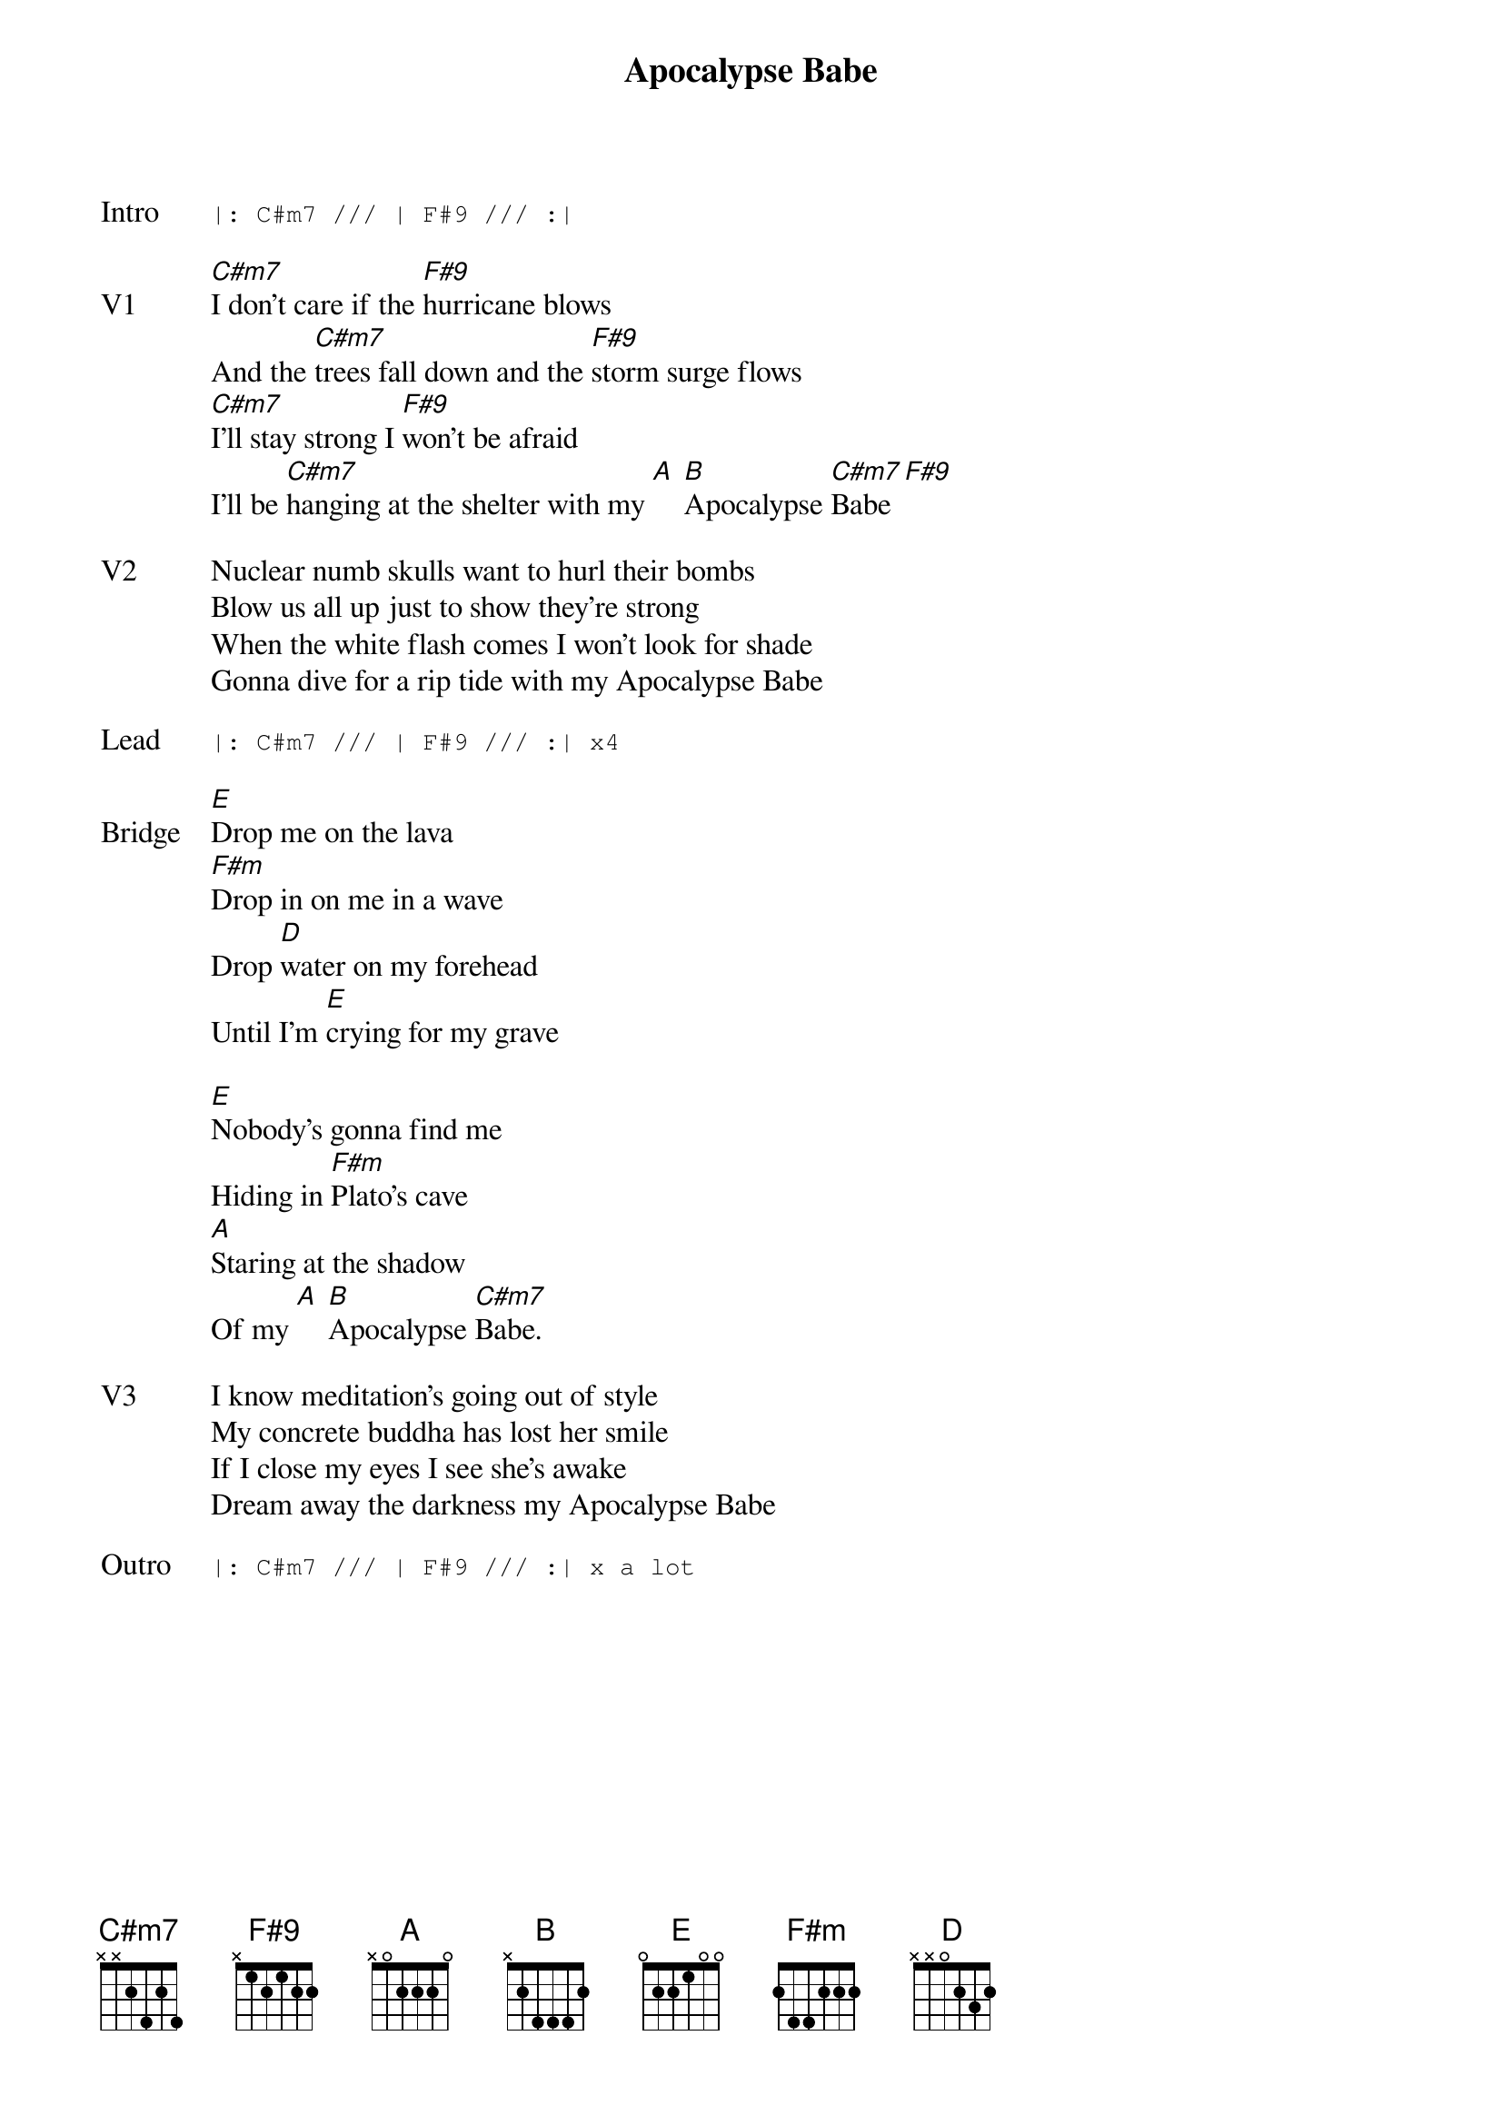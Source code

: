 {t:Apocalypse Babe}
{key: C#}
{tempo: 130}

{sot: Intro}
|: C#m7 /// | F#9 /// :|
{eot}

{sov: V1}
[C#m7]I don't care if the [F#9]hurricane blows
And the [C#m7]trees fall down and the [F#9]storm surge flows
[C#m7]I'll stay strong I [F#9]won't be afraid
I'll be [C#m7]hanging at the shelter with my [A] [B]Apocalypse [C#m7]Babe [F#9]
{eov}

{sov: V2}
Nuclear numb skulls want to hurl their bombs
Blow us all up just to show they're strong
When the white flash comes I won't look for shade
Gonna dive for a rip tide with my Apocalypse Babe
{eov}

{sot: Lead}
|: C#m7 /// | F#9 /// :| x4
{eot}

{sov: Bridge}
[E]Drop me on the lava
[F#m]Drop in on me in a wave
Drop [D]water on my forehead
Until I'm [E]crying for my grave

[E]Nobody's gonna find me
Hiding in [F#m]Plato's cave
[A]Staring at the shadow
Of my [A] [B]Apocalypse [C#m7]Babe.
{eov}

{sov: V3}
I know meditation's going out of style
My concrete buddha has lost her smile
If I close my eyes I see she's awake
Dream away the darkness my Apocalypse Babe
{eov}

{sot: Outro}
|: C#m7 /// | F#9 /// :| x a lot
{eot}

